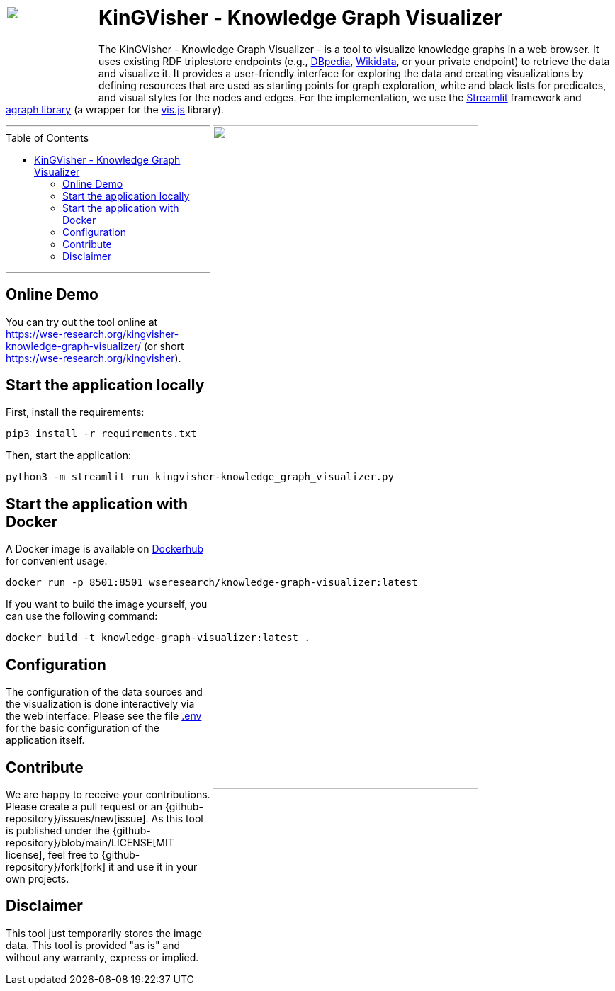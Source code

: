 :toc:
:toclevels: 5
:toc-placement!:
:source-highlighter: highlight.js
ifdef::env-github[]
:tip-caption: :bulb:
:note-caption: :information_source:
:important-caption: :heavy_exclamation_mark:
:caution-caption: :fire:
:warning-caption: :warning:
:github-repository: https://github.com/WSE-research/KinGVisher-Knowledge-Graph-Visualizer
endif::[]


++++
<a href="https://github.com/WSE-research/Knowledge-Graph-Visualizer" title="goto GitHub repository of KinGVisher - Knowledge Graph Visualizer">
<img align="left" role="right" height="128" src="https://github.com/wse-research/KinGVisher-Knowledge-Graph-Visualizer/blob/main/images/kingvisher_512.png?raw=true" style="z-index:1000"/>
</a>
++++

= KinGVisher - Knowledge Graph Visualizer

The KinGVisher - Knowledge Graph Visualizer - is a tool to visualize knowledge graphs in a web browser.
It uses existing RDF triplestore endpoints (e.g., https://www.dbpedia.org/[DBpedia], https://www.wikidata.org/[Wikidata], or your private endpoint) to retrieve the data and visualize it.
It provides a user-friendly interface for exploring the data and creating visualizations by defining resources that are used as starting points for graph exploration, white and black lists for predicates, and visual styles for the nodes and edges.
For the implementation, we use the https://streamlit.io/[Streamlit] framework and https://github.com/ChrisDelClea/streamlit-agraph[agraph library] (a wrapper for the https://visjs.org/[vis.js] library).


++++
<a href="https://github.com/wse-research/Knowledge-Graph-Visualizer/blob/main/images/knowledge_graph_visualizer-screenshot.png?raw=true" title="Screenshot of Knowledge Graph Visualizer app" style="cursor: zoom-in;">
<img align="right" role="right" width="66%" src="https://github.com/wse-research/Knowledge-Graph-Visualizer/blob/main/images/knowledge_graph_visualizer-screenshot2.png?raw=true"/>
</a>
++++

---

toc::[]

---


== Online Demo

You can try out the tool online at https://wse-research.org/kingvisher-knowledge-graph-visualizer/ (or short https://wse-research.org/kingvisher).

== Start the application locally

First, install the requirements:

```shell
pip3 install -r requirements.txt
```

Then, start the application:

```shell
python3 -m streamlit run kingvisher-knowledge_graph_visualizer.py
```

== Start the application with Docker

A Docker image is available on https://hub.docker.com/r/wseresearch/knowledge-graph-visualizer[Dockerhub] for convenient usage.

```shell
docker run -p 8501:8501 wseresearch/knowledge-graph-visualizer:latest
```

If you want to build the image yourself, you can use the following command:

```shell
docker build -t knowledge-graph-visualizer:latest .
```

== Configuration

The configuration of the data sources and the visualization is done interactively via the web interface.
Please see the file link:./.env[.env] for the basic configuration of the application itself.

== Contribute

We are happy to receive your contributions. 
Please create a pull request or an {github-repository}/issues/new[issue].
As this tool is published under the {github-repository}/blob/main/LICENSE[MIT license], feel free to {github-repository}/fork[fork] it and use it in your own projects.

== Disclaimer

This tool just temporarily stores the image data. 
This tool is provided "as is" and without any warranty, express or implied.
